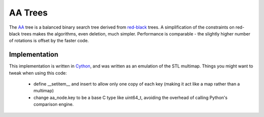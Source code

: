 
AA Trees
========

The AA_ tree is a balanced binary search tree derived from red-black_
trees.  A simplification of the constraints on red-black trees makes
the algorithms, even deletion, much simpler.  Performance is
comparable - the slightly higher number of rotations is offset by the
faster code.

Implementation
--------------

This implementation is written in Cython_, and was written as an
emulation of the STL multimap.  Things you might want to tweak when
using this code:

  * define __setitem__ and insert to allow only one copy of each key (making it act like a map rather than a multimap)
  * change aa_node.key to be a base C type like uint64_t, avoiding the overhead of calling Python's comparison engine.

.. _Cython: http://cython.org/
.. _jsw: http://eternallyconfuzzled.com/tuts/datastructures/jsw_tut_andersson.aspx
.. _AA: http://en.wikipedia.org/wiki/AA_tree
.. _red-black: http://en.wikipedia.org/wiki/Red-black_tree
